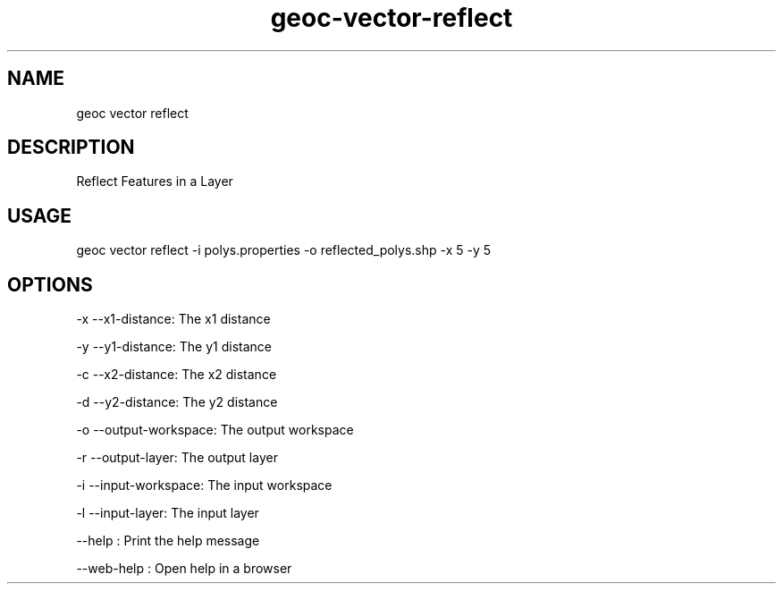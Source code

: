 .TH "geoc-vector-reflect" "1" "11 September 2016" "version 0.1"
.SH NAME
geoc vector reflect
.SH DESCRIPTION
Reflect Features in a Layer
.SH USAGE
geoc vector reflect -i polys.properties -o reflected_polys.shp -x 5 -y 5
.SH OPTIONS
-x --x1-distance: The x1 distance
.PP
-y --y1-distance: The y1 distance
.PP
-c --x2-distance: The x2 distance
.PP
-d --y2-distance: The y2 distance
.PP
-o --output-workspace: The output workspace
.PP
-r --output-layer: The output layer
.PP
-i --input-workspace: The input workspace
.PP
-l --input-layer: The input layer
.PP
--help : Print the help message
.PP
--web-help : Open help in a browser
.PP
